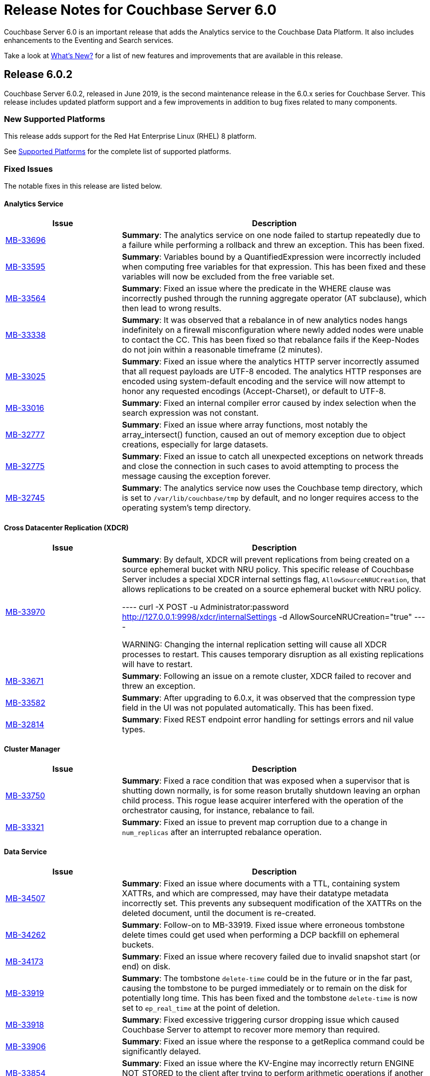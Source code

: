 = Release Notes for Couchbase Server 6.0

Couchbase Server 6.0 is an important release that adds the Analytics service to the Couchbase Data Platform.
It also includes enhancements to the Eventing and Search services.

Take a look at xref:introduction:whats-new.adoc[What's New?] for a list of new features and improvements that are available in this release.

[#release-602]
== Release 6.0.2

Couchbase Server 6.0.2, released in June 2019, is the second maintenance release in the 6.0.x series for Couchbase Server.
This release includes updated platform support and a few improvements in addition to bug fixes related to many components.

[#supported-platforms-602]
=== New Supported Platforms

This release adds support for the Red Hat Enterprise Linux (RHEL) 8 platform.

See xref:install:install-platforms.adoc[Supported Platforms] for the complete list of supported platforms.

[#fixed-issues-602]
=== Fixed Issues

The notable fixes in this release are listed below.

==== Analytics Service

[#table_fixedissues_v602-analytics,cols="25,66"]
|===
| Issue | Description


| https://issues.couchbase.com/browse/MB-33696[MB-33696^]
| *Summary*: The analytics service on one node failed to startup repeatedly due to a failure while performing a rollback and threw an exception. This has been fixed.

| https://issues.couchbase.com/browse/MB-33595[MB-33595^]
| *Summary*: Variables bound by a QuantifiedExpression were incorrectly included when computing free variables for that expression. This has been fixed and these variables will now be excluded from the free variable set.

| https://issues.couchbase.com/browse/MB-33564[MB-33564^]
| *Summary*: Fixed an issue where the predicate in the WHERE clause was incorrectly pushed through the running aggregate operator (AT subclause), which then lead to wrong results.

| https://issues.couchbase.com/browse/MB-33338[MB-33338^]
| *Summary*: It was observed that a rebalance in of new analytics nodes hangs indefinitely on a firewall misconfiguration where newly added nodes were unable to contact the CC. This has been fixed so that rebalance fails if the Keep-Nodes do not join within a reasonable timeframe (2 minutes).

| https://issues.couchbase.com/browse/MB-33025[MB-33025^]
| *Summary*: Fixed an issue where the analytics HTTP server incorrectly assumed that all request payloads are UTF-8 encoded. The analytics HTTP responses are encoded using system-default encoding and the service will now attempt to honor any requested encodings (Accept-Charset), or default to UTF-8.

| https://issues.couchbase.com/browse/MB-33016[MB-33016^]
| *Summary*: Fixed an internal compiler error caused by index selection when the search expression was not constant.

| https://issues.couchbase.com/browse/MB-32777[MB-32777^]
| *Summary*: Fixed an issue where array functions, most notably the array_intersect() function, caused an out of memory exception due to object creations, especially for large datasets.

| https://issues.couchbase.com/browse/MB-32775[MB-32775^]
| *Summary*: Fixed an issue to catch all unexpected exceptions on network threads and close the connection in such cases to avoid attempting to process the message causing the exception forever.

| https://issues.couchbase.com/browse/MB-32745[MB-32745^]
| *Summary*: The analytics service now uses the Couchbase temp directory, which is set to `/var/lib/couchbase/tmp` by default, and no longer requires access to the operating system's temp directory.
|===

==== Cross Datacenter Replication (XDCR)

[#table_fixedissues_v602-xdcr,cols="25,66"]
|===
| Issue | Description

| https://issues.couchbase.com/browse/MB-33970[MB-33970^]
| *Summary*: By default, XDCR will prevent replications from being created on a source ephemeral bucket with NRU policy. This specific release of Couchbase Server includes a special XDCR internal settings flag, `AllowSourceNRUCreation`, that allows replications to be created on a source ephemeral bucket with NRU policy.

----
curl -X POST -u Administrator:password http://127.0.0.1:9998/xdcr/internalSettings -d AllowSourceNRUCreation="true"
----

WARNING: Changing the internal replication setting will cause all XDCR processes to restart. This causes temporary disruption as all existing replications will have to restart.

| https://issues.couchbase.com/browse/MB-33671[MB-33671^]
| *Summary*: Following an issue on a remote cluster, XDCR failed to recover and threw an exception.

| https://issues.couchbase.com/browse/MB-33582[MB-33582^]
| *Summary*: After upgrading to 6.0.x, it was observed that the compression type field in the UI was not populated automatically. This has been fixed.

| https://issues.couchbase.com/browse/MB-32814[MB-32814^]
| *Summary*: Fixed REST endpoint error handling for settings errors and nil value types.
|===

==== Cluster Manager

[#table_fixedissues_v602-ns_server,cols="25,66"]
|===
| Issue | Description

| https://issues.couchbase.com/browse/MB-33750[MB-33750^]
| *Summary*: Fixed a race condition that was exposed when a supervisor that is shutting down normally, is for some reason brutally shutdown leaving an orphan child process. This rogue lease acquirer interfered with the operation of the orchestrator causing, for instance, rebalance to fail.

| https://issues.couchbase.com/browse/MB-33321[MB-33321^]
| *Summary*: Fixed an issue to prevent map corruption due to a change in `num_replicas` after an interrupted rebalance operation.
|===

==== Data Service

[#table_fixedissues_v602-kv-data,cols="25,66"]
|===
| Issue | Description

| https://issues.couchbase.com/browse/MB-34507[MB-34507^]
| *Summary*: Fixed an issue where documents with a TTL, containing system XATTRs, and which are compressed, may have their datatype metadata incorrectly set. This prevents any subsequent modification of the XATTRs on the deleted document, until the document is re-created.

| https://issues.couchbase.com/browse/MB-34262[MB-34262^]
| *Summary*: Follow-on to MB-33919. Fixed issue where erroneous tombstone delete times could get used when performing a DCP backfill on ephemeral buckets.

| https://issues.couchbase.com/browse/MB-34173[MB-34173^]
| *Summary*: Fixed an issue where recovery failed due to invalid snapshot start (or end) on disk.

| https://issues.couchbase.com/browse/MB-33919[MB-33919^]
| *Summary*: The tombstone `delete-time` could be in the future or in the far past, causing the tombstone to be purged immediately or to remain on the disk for potentially long time. This has been fixed and the tombstone `delete-time` is now set to `ep_real_time` at the point of deletion.

| https://issues.couchbase.com/browse/MB-33918[MB-33918^]
| *Summary*: Fixed excessive triggering cursor dropping issue which caused Couchbase Server to attempt to recover more memory than required.

| https://issues.couchbase.com/browse/MB-33906[MB-33906^]
| *Summary*: Fixed an issue where the response to a getReplica command could be significantly delayed.

| https://issues.couchbase.com/browse/MB-33854[MB-33854^]
| *Summary*: Fixed an issue where the KV-Engine may incorrectly return ENGINE NOT_STORED to the client after trying to perform arithmetic operations if another client concurrently modified the same key.

| https://issues.couchbase.com/browse/MB-33773[MB-33773^]
| *Summary*: Fixed an issue where the KV-Engine may crash due to a race between DCP Consumer message processing and stream shutdown.

| https://issues.couchbase.com/browse/MB-33351[MB-33351^]
| *Summary*: Fixed an issue where the breakpad did not catch the memcached segfault.

| https://issues.couchbase.com/browse/MB-32840[MB-32840^]
| *Summary*: Fixed an issue where the audit daemon asserted when rotating an empty audit log causing a crash.

| https://issues.couchbase.com/browse/MB-32687[MB-32687^]
| *Summary*: Fixed an issue where signalling a connection could result in deadlock.

| https://issues.couchbase.com/browse/MB-32685[MB-32685^]
| *Summary*: Introduced a delay in updating the RBAC database revision number to avoid returning AUTH_STALE during a refresh of the RBAC database.


| https://issues.couchbase.com/browse/MB-15009[MB-15009^]
| *Summary*: Improve the effectiveness of the active defragmenter to also defragment Document metadata (StoredValue objects) in addition to document values. This should reduce memory fragmentation for workloads which have multiple document metadata sizes (i.e. a range of key lengths).
|===

==== Eventing Service

[#table_fixedissues_v602-eventing,cols="25,66"]
|===
| Issue | Description

| https://issues.couchbase.com/browse/MB-33085[MB-33085^]
| *Summary*: The cbevent tool provides a way to recover the eventing service when eventing specific metakv contents and metadata bucket contents were corrupted or lost. This tool clears all the Functions (deployed and undeployed) and restores Eventing service to a clean state. To use the tool, run the following command:
`$ cbevent -<host> -<username> -<password> -flush`
|===

==== Full-Text Search Service

[#table_fixedissues_v602-fts,cols="25,66"]
|===
| Issue | Description

| https://issues.couchbase.com/browse/MB-33158[MB-33158^]
| *Summary*: Fixed an erratic crash issue observed with the use of queries like facets or sort on a custom field.
|===

==== Index Service

[#table_fixedissues_v602-gsi-views,cols="25,66"]
|===
| Issue | Description

| https://issues.couchbase.com/browse/MB-34430[MB-34430^]
| *Summary*: Fixed a race condition on feed cleanup that caused the projector to panic.

| https://issues.couchbase.com/browse/MB-34405[MB-34405^]
| *Summary*: Fixed a memory leak caused by snapshot metadata objects linked list references.

| https://issues.couchbase.com/browse/MB-34385[MB-34385^]
| *Summary*: Fixed an issue where the admin console incorrectly displayed the node UUID instead of name in index definition after upgrade.

| https://issues.couchbase.com/browse/MB-34168[MB-34168^]
| *Summary*: Fixed a race condition while handling an error during move index.

| https://issues.couchbase.com/browse/MB-34166[MB-34166^]
| *Summary*: Fixed an issue where new index builds remained stuck if indexes on MAINT_STREAM were dropped before indexes on INIT_STREAM during rebalance.

| https://issues.couchbase.com/browse/MB-34164[MB-34164^]
| *Summary*: Fixed an issue where the index node crashed with too many open files.

| https://issues.couchbase.com/browse/MB-34003[MB-34003^]
| *Summary*: Index created failed as the index service was unable to create index replicas. This has been fixed.

| https://issues.couchbase.com/browse/MB-33945[MB-33945^]
| *Summary*: Fixed an issue where the Views engine returns a server error when bucket data is compressed and doc is not used in the view definition.

| https://issues.couchbase.com/browse/MB-33666[MB-33666^]
| *Summary*: It was possible to create an index with fewer replicas than the default num_replicas if you used nodes_list in the WITH clause with fewer nodes than the default number of replicas.

| https://issues.couchbase.com/browse/MB-33654[MB-33654^]
| *Summary*: Fixed an issue where frequent processing of old create tokens caused high CPU usage on index nodes.

| https://issues.couchbase.com/browse/MB-33649[MB-33649^]
| *Summary*: Fixed an issue where the projector took a long time to process admin requests if data flow was blocked.

| https://issues.couchbase.com/browse/MB-33640[MB-33640^]
| *Summary*: Fixed an issue to terminate all watcher goroutines upon close of MetadataProvider.

| https://issues.couchbase.com/browse/MB-33497[MB-33497^]
| *Summary*: The index service crashed during index creation if unicode special characters were used. This has been fixed.

| https://issues.couchbase.com/browse/MB-32932[MB-32932^]
| *Summary*: For non-partitioned indexes, the planner did not always use all the indexer nodes in cluster for planning. This has been fixed.

| https://issues.couchbase.com/browse/MB-32824[MB-32824^]
| *Summary*: Fixed an issue where the index planner could end up assigning the same instance id to lost replicas when more than 1 replica was lost.
|===

==== Install and Upgrade

[#table_fixedissues_v602-install,cols="25,66"]
|===
| Issue | Description

| https://issues.couchbase.com/browse/MB-32748[MB-32748^]
| *Summary*: Sometimes, the Windows uninstaller left behind registry entries and subsequently this blocked upgrades on these machines. This has been fixed.
|===

==== Query Service

[#table_fixedissues_v602-query,cols="25,66"]
|===
| Issue | Description

| https://issues.couchbase.com/browse/MB-34136[MB-34136^]
| *Summary*: Fixed an issue where the query engine returned incorrect results when using a partition index and the ORDER BY clause.

| https://issues.couchbase.com/browse/MB-33827[MB-33827^]
| *Summary*: Fixed an issue so that partition UNNEST scans do not use DISTINCT index aggregation.

| https://issues.couchbase.com/browse/MB-33757[MB-33757^]
| *Summary*: Queries with multiple array indexes caused inconsistent query plans, which then led to inconsistent and sometimes incorrect results. This has been fixed.

| https://issues.couchbase.com/browse/MB-33208[MB-33208^], https://issues.couchbase.com/browse/MB-33185[MB-33185^]
| *Summary*: Fixed an issue with connection pool leak that caused queries to fail.
|===

==== Security

[#table_fixedissues_v602-security,cols="25,66"]
|===
| Issue | Description

| https://issues.couchbase.com/browse/MB-33764[MB-33764^]
| *Summary*: Fixed an issue where changing cluster CA and node certificates and incorrectly needed separate RBAC roles.

| https://issues.couchbase.com/browse/MB-33040[MB-33040^]
| *Summary*: The builtin Administrator user can now be authenticated via a client certificate.
|===

==== Tools, Web Console (UI), and REST API

[#table_fixedissues_v602-tools-ui,cols="25,66"]
|===
| Issue | Description

| https://issues.couchbase.com/browse/MB-34126[MB-34126^]
| *Summary*: The `couchbase-cli` tool no longer enforces the 24 character password limit.

| https://issues.couchbase.com/browse/MB-33429[MB-33429^]
| *Summary*: The `couchbase-cli setting-alert` man page has been updated to include the `alert-communication-issue` flag.

| https://issues.couchbase.com/browse/MB-33204[MB-33204^]
| *Summary*: The `cbbackupmgr backup --resume` command incorrectly required full administrator privileges. This has been fixed so that any user with back and restore permissions can also resume a backup.

| https://issues.couchbase.com/browse/MB-32671[MB-32671^]
| *Summary*: The `cbimport` key generator did not handle escaped hash(#) or percent(%) characters correctly. This has been fixed.
|===

[#release-601]
== Release 6.0.1

Couchbase Server 6.0.1, released in February 2019, is the first maintenance release in the 6.0.x series for Couchbase Server.

[#supported-platforms-601]
=== New Supported Platforms

This release adds support for the following platforms:

* Amazon Linux 2
* Ubuntu 18.04

See xref:install:install-platforms.adoc[Supported Platforms] for the complete list of supported platforms.

[#deprecation-601]
=== Deprecated and Removed Platforms

Starting with this release, the following platforms are no longer supported:

* Ubuntu 14.04

Support for the following platforms will be removed in a future release:

* macOS 10.12 (Sierra)

[#fixed-issues-601]
=== Fixed Issues

The notable fixes in this release are listed below.

==== Analytics Service

[#table_fixedissues_v601-analytics,cols="25,66"]
|===
| Issue | Description

| https://issues.couchbase.com/browse/MB-32466[MB-32466^]
| *Summary*: Index creation on meta fields is not allowed and trying to do so will result in an error.

| https://issues.couchbase.com/browse/MB-32455[MB-32455^]
| *Summary*: Fixed an issue where rebalance failed to complete with a badmatch error.

| https://issues.couchbase.com/browse/MB-32435[MB-32435^]
| *Summary*: Fixed an issue where a rebalance operation could fail due to the reuse of dataset IDs internally.

| https://issues.couchbase.com/browse/MB-32079[MB-32079^]
| *Summary*: When a dataverse was dropped, bucket listeners were not unregistered. Consequently, when the dataverse was re-created, the CONNECT LINK statement failed as it picked up the old bucket listeners. This has been fixed.

| https://issues.couchbase.com/browse/MB-32073[MB-32073^]
| *Summary*: Fixed an issue where the AnalyticsReader role, a read-only role, was incorrectly able to change the metadata and drop dataverses.

| https://issues.couchbase.com/browse/MB-31814[MB-31814^]
| *Summary*: Starting this release, the OpenJDK version 11 is bundled with the service. See xref:install:install-environments.adoc[Additional Requirements] for details.
|===

==== Cross Datacenter Replication (XDCR)

[#table_fixedissues_v601-xdcr,cols="25,66"]
|===
| Issue | Description

| https://issues.couchbase.com/browse/MB-32299[MB-32299^]
| *Summary*: XDCR failed to replicate files larger than the network usage limit. This has been fixed so the bandwidth throttler can handle large documents with sizes greater than the usage limit.

| https://issues.couchbase.com/browse/MB-32221[MB-32221^]
| *Summary*: Uncompressed replication from 6.0 nodes to 5.0 nodes failed due to partial information being returned from the parts. This has been fixed to enable accurate detection of compression error code.

| https://issues.couchbase.com/browse/MB-32220[MB-32220^]
| *Summary*: Fixed an issue where replication stops and throws an exception due to a nil error.

| https://issues.couchbase.com/browse/MB-32219[MB-32219^]
| *Summary*: Fixed an issue where the XDCR log level setting was not retained when upgrading Couchbase Server from version 4.x to newer version.

| https://issues.couchbase.com/browse/MB-32042[MB-32042^]
| *Summary*: Fixed an issue where encrypted XDCR was incorrectly using port 8091.

| https://issues.couchbase.com/browse/MB-31857[MB-31857^]
| *Summary*: An error was thrown when DNS alternate addresses were used. This has been fixed so utilities return the hostname even if they can't find the port numbers.

| https://issues.couchbase.com/browse/MB-31764[MB-31764^]
| *Summary*: The unit of interval for XmemSelfMonitorInterval was incorrectly set to millisecond instead of second, causing an increase in the frequency of Xmem self monitor and the spurious Xmem is stuck error. This has been fixed.
|===

==== Data Service

[#table_fixedissues_v601-kv-data,cols="25,66"]
|===
| Issue | Description

| https://issues.couchbase.com/browse/MB-32669[MB-32669^]
| *Summary*: Fixed an issue where a chain of events, active compression of an extended attribute value followed by eviction and then expiry, triggered an exception.

| https://issues.couchbase.com/browse/MB-32364[MB-32364^]
| *Summary*: Sub-document API single-path mutation ignored expiry if doc_flags included extras.

| https://issues.couchbase.com/browse/MB-32181[MB-32181^]
| *Summary*: If one or more Ephemeral buckets were present, then nonIO background tasks could be incorrectly scheduled, potentially resulting in DCP connection instability (premature disconnection). This has been fixed.

| https://issues.couchbase.com/browse/MB-32136[MB-32136^]
| *Summary*: When data corruption is detected on a data service node, relevant information that can help troubleshoot is now being logged.

| https://issues.couchbase.com/browse/MB-32135[MB-32135^]
| *Summary*: In some cases, the memory allocation failures were not handled causing "Write Commit Failure" errors or corruption in vBucket files.

| https://issues.couchbase.com/browse/MB-32078[MB-32078^]
| *Summary*: If an append/prepend request contended with another request at the Server, instead of automatically retrying on the Server (as expected), it returned EEXISTs back to the application.

| https://issues.couchbase.com/browse/MB-31968[MB-31968^]
| *Summary*: Audit logging has been updated to capture the user name when documents are created, updated, or deleted from the web console.

| https://issues.couchbase.com/browse/MB-31967[MB-31967^]
| *Summary*: Fixed an issue where the datatype field when using the DCP_OPEN flags incorrectly reflected the contents of the body payload and not the original datatype.

| https://issues.couchbase.com/browse/MB-31410[MB-31410^]
| *Summary*: If bucket memory usage exceeded the high watermark and reached 99% of the bucket quota, a race condition in KV-Engine DCP consumer was exposed. This could result in DCP messages being processed out-of-order.
|===

==== Eventing Service

[#table_fixedissues_v601-eventing,cols="25,66"]
|===
| Issue | Description

| https://issues.couchbase.com/browse/MB-31924[MB-31924^]
| *Summary*: Reduced excessive logging by Eventing service when the debugger is turned on.

| https://issues.couchbase.com/browse/MB-31923[MB-31923^]
| *Summary*: Following the failover of a vBucket, the Eventing service restarted streams with seqno from the latest failover log entry instead of using the entry where seqnoInFailoverLog <= lastProcessedSeqno. This resulted in missed events.

| https://issues.couchbase.com/browse/MB-31922[MB-31922^]
| *Summary*: Fixed an issue where some events were missing after a source bucket flush operation.
|===

==== Index Service

[#table_fixedissues_v601-gsi-views,cols="25,66"]
|===
| Issue | Description

| https://issues.couchbase.com/browse/MB-32717[MB-32717^]
| *Summary*: Fixed an issue where the index service exceeded the memory quota even though only the number of items that were indexed was low.

| https://issues.couchbase.com/browse/MB-32507[MB-32507^]
| *Summary*: In a cluster with duplicate index names across buckets, replica repair failed after a node was added back to the cluster. This has been fixed.

| https://issues.couchbase.com/browse/MB-32433[MB-32433^]
| *Summary*: Plasma memory tuner will now increment indexer memory quota only if the indexer process' RSS is below the memory quota.

| https://issues.couchbase.com/browse/MB-32239[MB-32239^]
| *Summary*: The DCP noop interval has been lowered to 20sec to improve the chances of the projector receiving the noop message early and thus avoiding frequent roll backs.

| https://issues.couchbase.com/browse/MB-32228[MB-32228^]
| *Summary*: During warmup, one of the indexes with low number of items triggered an issue and caused the internal garbage collector to run forever. Thus causing the entire index service to stall during warmup. This issue was observed when using Plasma storage engine.

| https://issues.couchbase.com/browse/MB-31989[MB-31989^]
| *Summary*: Improved the DCP rollback handling mechanism. Instead of ignoring the disk snapshots before rolling back, the index service will now exhaust trying DCP stream requests with all the disk snapshots before rolling back to 0.

| https://issues.couchbase.com/browse/MB-31744[MB-31744^]
| *Summary*: An error is seen during a SUM aggregate pushdown when the entry value is greater than MaxInt64.

| https://issues.couchbase.com/browse/MB-31724[MB-31724^]
| *Summary*: Fixed an issue to enable creating secondary indexes on binary documents on meta.id(), meta.cas(), and meta.expiration().

| https://issues.couchbase.com/browse/MB-31587[MB-31587^]
| *Summary*: The index service would crash under some conditions if the data bucket was flushed while the index was being built.
|===

==== Query Service

[#table_fixedissues_v601-query,cols="25,66"]
|===
| Issue | Description

| https://issues.couchbase.com/browse/MB-32366[MB-32366^]
| *Summary*: Starting this release, you can use the UNNEST scan to generate index spans on non-leading keys (non-array-index keys) if appropriate predicates exist on those keys.

| https://issues.couchbase.com/browse/MB-32306[MB-32306^]
| *Summary*: Index creation using the IN clause did not work as expected. This has been fixed.

However, when using the IN clause, ensure that your queries use the same IN terms in the same order as in the index.

| https://issues.couchbase.com/browse/MB-32301[MB-32301^]
| *Summary*: Fixed an issue so that when an on connection error is encountered, certain operations are retried before returning an error.

| https://issues.couchbase.com/browse/MB-32118[MB-32118^]
| *Summary*: Fixed an issue so that connections are properly discarded when an Out of Bound data error is encountered.
|===

==== Tools, Web Console (UI), and REST API

[#table_fixedissues_v601-tools-ui,cols="25,66"]
|===
| Issue | Description

| https://issues.couchbase.com/browse/MB-32142[MB-32142^]
| *Summary*: Fixed an issue where the Views UI was unable to process the "undefined" value in a binary JSON document.

| https://issues.couchbase.com/browse/MB-31831[MB-31831^]
| *Summary*: The cbbackupmgr utility would hang and not return an error when trying to backup a cluster in which at least one node was down and had not failed over.

| https://issues.couchbase.com/browse/MB-31558[MB-31558^]
| *Summary*: All requests originating from the UI were authenticated using token based authentication, even when client certificate authentication is enabled on the Server and a client certificate is configured in the browser. This has been fixed to use client certificates for authentication in such scenarios.
|===

[#release-600]
== Release 6.0

Couchbase Server 6.0 was released in October 2018.

[#changes-in-behavior-600]
=== Major Behavior Changes

There are a few significant changes to the production-ready version of the Analytics service.
You'll find this information handy if you've used the Analytics service in any of the Developer Preview versions of Couchbase Server.

* Bucket association is now automatic
+
The Developer Preview versions required you to explicitly associate the Couchbase Server buckets and Analytics buckets.
For example:
+
----
CREATE BUCKET ha WITH {"name":"health"}
----
+
The Analytics service buckets now automatically mirror Couchbase Server buckets and no special configuration is required to be able to create a dataset on a bucket.

* Dataset definitions no longer require the SHADOW keyword
+
The early Developer Preview releases (earlier than Couchbase Server 5.5) required the SHADOW keyword.
+
The Analytics service (Developer Preview version) was integrated with Couchbase Server during release 5.5 and the SHADOW keyword was made optional.
+
Starting with this release, using the SHADOW keyword is no longer allowed, and using it will return an error.
+
----
CREATE DATASET ((dataverse_name.)? dataset_name)? ON bucket_name (WHERE where_exp)?.
----

* `CONNECT/DISCONNECT BUCKET` have been replaced by `CONNECT/DISCONNECT LINK`
+
The `CONNECT` and `DISCONNECT` commands would activate or deactivate the dataset processing of data from Couchbase Server buckets.
+
You can now use the following syntax to connect all datasets in a dataverse:
+
----
CONNECT LINK (dataverse_name.)? Local (, (dataverse_name.)? Local)*
----

[IMPORTANT]
====
Analytics data from Developer Preview releases cannot be upgraded.

If you plan to use the production release of Couchbase Analytics in version 6.0, you must perform a fresh installation of Couchbase Server 6.0 on any existing Analytics nodes that are running a previous version; otherwise, the Analytics Service will not function properly.
====

[#deprecation-600]
=== Deprecated Platforms

Support for the following platforms will be removed in a future release:

* CentOS 6
* macOS 10.11 (El Capitan)
* Oracle Linux 6
* Red Hat Enterprise Linux 6
* SUSE Linux Enterprise Server (SLES) 11
* Ubuntu 14.04
* Windows Server 2012

[#supported-platforms-600]
=== New Supported Platforms

There are no new supported platforms in this release.

See xref:install:install-platforms.adoc[Supported Platforms] for the complete list of supported platforms.

[#known-issues-600]
=== Known Issues

==== Administration/Cluster Management

[#table_knownissues_v600-cluster,cols="25,66"]
|===
| Issue | Description

| https://issues.couchbase.com/browse/MB-23074[MB-23074^]
| *Summary*: Performance issues may be observed when running Couchbase Server on CentOS 7.3 with kernel 3.10.0-514.6.
|===

==== Analytics Service

[#table_knownissues_v600-analytics,cols="25,66"]
|===
| Issue | Description

| https://issues.couchbase.com/browse/MB-30637[MB-30637^]
| *Summary:* Backup and restore for the Analytics service artifacts using the `cbbackupmgr` utility is currently not supported.

| https://issues.couchbase.com/browse/MB-30007[MB-30007^]
| *Summary*: It is possible for a CONNECT BUCKET statement to fail temporarily with the error message "The vbucket belongs to another server(0x7)" when rebalancing Data nodes.

*Workaround*: Retry the operation.

| https://issues.couchbase.com/browse/MB-29724[MB-29724^]
| *Summary*: Currently, the Analytics service supports index creation only when a dataset is disconnected.

| https://issues.couchbase.com/browse/MB-28544[MB-28544^]
| *Summary*: The UNION ALL operation does not work for all query types. For example, a query of the form shown below is not parsed correctly.

----
(SELECT ... FROM ... WHERE ...)
                  UNION ALL
                  (SELECT ... FROM ... WHERE ...)
----

*Workaround*: Remove the parentheses around the first subquery block.

----
SELECT ... FROM ... WHERE ...
                      UNION ALL
                      (SELECT ...
                      FROM ...
                      WHERE ...)
----
|===

==== Data Service

[#table_knownissues_v600-kv-data,cols="25,66"]
|===
| Issue | Description

| https://issues.couchbase.com/browse/MB-31410[MB-31410^]
| *Summary*: If bucket memory usage exceeds the high watermark and reaches 99% of the bucket quota, a race condition in KV-Engine DCP consumer is exposed. This may result in DCP messages being processed out-of-order.

| https://issues.couchbase.com/browse/MB-30074[MB-30074^]
| *Summary*: If the memcached process crashes while indexes are being rebalanced, the memcached process can fail to be brought online and the rebalance can get stuck. Manually stopping rebalance will bring the memcached process online.

| https://issues.couchbase.com/browse/MB-29809[MB-29809^]
| *Summary*: The `last_modified` attribute can be incorrect if a bucket was upgraded and contains old documents.
|===

==== Eventing Service

[#table_knownissues_v600-eventing,cols="25,66"]
|===
| Issue | Description

| https://issues.couchbase.com/browse/MB-30772[MB-30772^]
| *Summary*: Killing an Eventing process externally may result in a loss of timers that have been dequeued but not run to completion.

| https://issues.couchbase.com/browse/MB-29360[MB-29360^]
| *Summary*: When Sync Gateway is deployed against a bucket, a single document update can be seen over DCP as multiple mutations, some modifying body and others modifying XATTRs. The Eventing service invokes OnUpdate for each such mutation as it does not distinguish at the DCP level if an update modified the body of a document, the XATTRs, or both.

*Workaround*: When both Eventing service and Sync Gateway are deployed against the same bucket, you must ensure that the Eventing code written is idempotent.
|===

==== Full-Text Search Service

[#table_knownissues_v600-fts,cols="25,66"]
|===
| Issue | Description

| https://issues.couchbase.com/browse/MB-31660[MB-31660^]
| *Summary*: The Search index file deletions take longer time than expected especially when the index is very large and is in a building-up phase while deleting.
This delays the expected freeing up of the actual disk space right after an index deletion. No file leaks have been observed yet.

*Workaround*: If you wait long enough, all the index files will get cleaned up eventually.
Hence in a tight disk space situation, you should be careful of this fact while performing subsequent index deletions and creations. With enough disk space configured, everything ought to work without much perceivable problems.

| https://issues.couchbase.com/browse/MB-31405[MB-31405^]
| *Summary*: This problem becomes a concern when the system is under heavy DGM (Disk Greater than Memory) condition. In such cases, the Search service ends up having too many files in the
system and due to concurrent file compactions, the overall indexing and querying becomes very slow.

*Workaround*: While there is no proper workaround for this issue, lowering the FTS memory quota (< 10GB) seems to help maintain a reasonably high average indexing throughput.

| https://issues.couchbase.com/browse/MB-27429[MB-27429^]
| *Summary*: Scorch indexes were found to contain duplicate pindexes.
|===

==== Index Service

[#table_knownissues_v600-gsi-views,cols="25,66"]
|===
| Issue | Description

| https://issues.couchbase.com/browse/MB-31039[MB-31039^]
| *Summary*: A disk usage spike is observed during the initial index build. The disk usage comes down once the log cleaner catches up.

| https://issues.couchbase.com/browse/MB-30011[MB-30011^]
| *Summary*: The rebalance progress (in percentage) during a GSI swap rebalance does not always increase linearly. Note that this issue does not persist and the percentage displayed returns to normal quickly.

| https://issues.couchbase.com/browse/MB-19869[MB-19869^]
| *Summary*: Rebalance fails when taking out failed over nodes running views, in certain circumstances.
|===

==== Install and Upgrade

[#table_knownissues_v600-install,cols="25,66"]
|===
| Issue | Description

| https://issues.couchbase.com/browse/MB-31393[MB-31393^]
| *Summary*: In some instances, the Windows Uninstaller can leave behind registry entries and subsequently block upgrades on these machines.

*Workaround*: Remove the registry entries manually before installing newer versions of Couchbase Server.

| https://issues.couchbase.com/browse/MB-17571[MB-17571^]
| *Summary*: On an undersized node, the default memory quota assigned to all the selected services by the server might result in a failure.

*Workaround*: Manually adjust the memory allocations appropriately.
|===

==== Query Service

[#table_knownissues_v600-query,cols="25,66"]
|===
| Issue | Description

| https://issues.couchbase.com/browse/MB-29391[MB-29391^], https://issues.couchbase.com/browse/MB-29393[MB-29393^]
| *Summary*:  Large numeric values are reported incorrectly.
For example, the modulo operation or a scan for min int64 value returns an incorrect result in case of int64.
|===

==== Security

[#table_knownissues_v600-security,cols="25,66"]
|===
| Issue | Description

| https://issues.couchbase.com/browse/MB-31558[MB-31558^]
| *Summary*: All requests originating from the UI are currently authenticated using token based authentication, even when client certificate authentication is enabled on the Server and a client certificate is configured in the browser.

| https://issues.couchbase.com/browse/MB-26421[MB-26421^]
| *Summary*: The Security > Users tab in the UI does not list the default "administrator" user. 
|===

==== Tools, Web Console (UI), and REST API

[#table_knownissues_v600-tools-ui-rest-api,cols="25,66"]
|===
| Issue | Description

| https://issues.couchbase.com/browse/MB-31680[MB-31680^]
| *Summary*: Unable to log in to the Couchbase Server Web Console (UI) using Internet Explorer 11 or Edge browsers.
|===

[#fixed-issues-600]
=== Fixed Issues

The notable fixes in this release are listed below. See the Couchbase https://issues.couchbase.com/issues/?filter=16883[issue tracker^] for the complete list of enhancements and fixes in this release.

==== Data Service

[#table_fixedissues_v600-kv-data,cols="25,66"]
|===
| Issue | Description

| https://issues.couchbase.com/browse/MB-31619[MB-31619^]
| *Summary*: The Memcached logs always use Z (UTC) for timezone when logging instead of the current system timezone offset.

| https://issues.couchbase.com/browse/MB-31495[MB-31495^]
| *Summary*: Fetching a random key from the Data service may hang if the bucket contains zero documents.

| https://issues.couchbase.com/browse/MB-31481[MB-31481^]
| *Summary*: The data service engine may not send STREAM_END message to consumers if non-infinity end sequence number and cursor dropping occurs. This could cause clients such as cbbackupmgr to hang indefinitely.

| https://issues.couchbase.com/browse/MB-31175[MB-31175^]
| *Summary*: Ephemeral buckets can have tombstones purged before the configured metadata purge interval.

Ephemeral buckets can prematurely purge (discard) tombstones when under high memory and op/s load. As a consequence, DCP consumers fed by KV-Engine (such as replication, secondary indexing, views) may have tombstones not sent to them, meaning their dataset diverges from the Data Service - documents are not deleted from the DCP consumer.

| https://issues.couchbase.com/browse/MB-30920[MB-30920^]
| Authenticated users with full administrative privileges were able to access the diagnostic endpoint, `/diag/eval` remotely, allowing these users to run arbitrary code on the server host. This issue is addressed by only allowing full administrators to access this endpoint from localhost. This mitigates the issue as users that have access to the server host are already in a position to run arbitrary code.

Note that the `diag/eval` endpoint is authenticated and requires the highest privileges in the system (Full Admin). It is the case that a user with access to this endpoint can already delete, corrupt or coy all the data in the system. Customers can mitigate this issue by tightly controlling access to full administrative privileges.
|===

==== Full-Text Search Service

[#table_closedissues_v600-fts,cols="25,66"]
|===
| Issue | Description

| https://issues.couchbase.com/browse/MB-30498[MB-30498^]
| *Summary*: Fixed an issue where documents were missing from the Scorch index but were intact in an upside_down index.

| https://issues.couchbase.com/browse/MB-28847[MB-28847^]
| *Summary*: Fixed an issue where the memory usage during search index build was found to overshoot the RAM quota.

| https://issues.couchbase.com/browse/MB-27429[MB-27429^]
| *Summary*: Scorch indexes were found to contain duplicate pindexes.

| https://issues.couchbase.com/browse/MB-25714[MB-25714^]
| *Summary*: On Windows platform, a very high memory/CPU usage was observed when search service was indexing using the fts index. This issue is not seen with the new default 'Scorch' index.
|===

==== Index Service

[#table_fixedissues_v600-gsi-views,cols="25,66"]
|===
| Issue | Description

| https://issues.couchbase.com/browse/MB-31315[MB-31315^]
| *Summary*: Fixed an issue where the index service threw an error if an index was dropped when index mutation was ongoing.
|===
